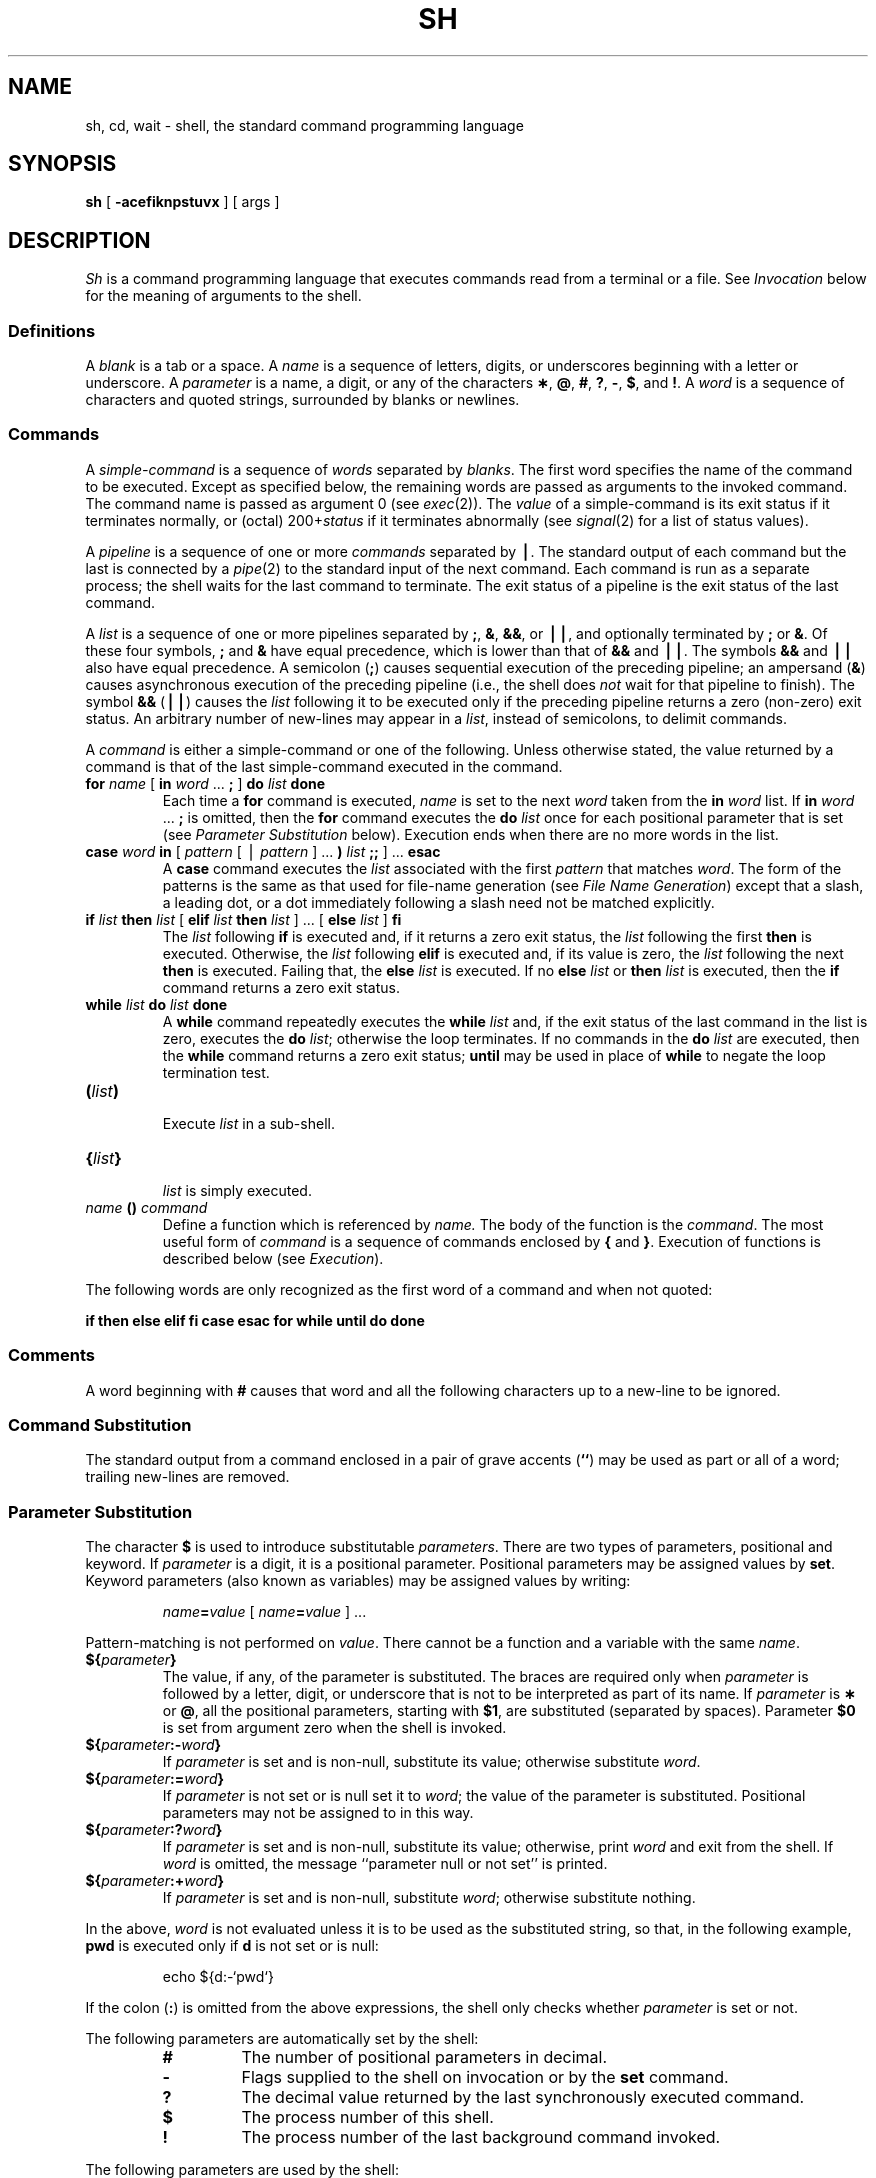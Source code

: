 .if t .ds ' \h@.05m@\s+4\v@.333m@\'\v@-.333m@\s-4\h@.05m@
.if n .ds ' '
.if t .ds ` \h@.05m@\s+4\v@.333m@\`\v@-.333m@\s-4\h@.05m@
.if n .ds ` `
.ds OK [\|
.ds CK \|]
.TH SH 1
.SH NAME
sh, cd, wait \- shell, the standard command programming language
.SH SYNOPSIS
.B sh
[
.B \-acefiknpstuvx
] [ args ]
.SH DESCRIPTION
.I Sh\^
is a command programming language
that executes commands read from a terminal
or a file.
See
.I Invocation\^
below
for the meaning of arguments to the shell.
.SS Definitions
A
.I blank\^
is a tab or a space.
A
.I name\^
is a sequence of letters, digits, or underscores beginning with a letter
or underscore.
A
.I parameter\^
is a name, a digit, or any of the characters
.BR \(** ,
.BR @ ,
.BR # ,
.BR ? ,
.BR \- ,
.BR $ ,
and
.BR !\\^ .
A
.I word\^
is a sequence of characters and quoted strings, surrounded by blanks or newlines.
.SS Commands
A
.I simple-command\^
is a sequence of
.I words\^
separated by
.IR blanks\^ .
The first word specifies the name of the command to
be executed.
Except as specified below,
the remaining words are passed as arguments
to the invoked command.
The command name is passed as argument 0
(see
.IR exec (2)).
The
.I value\^
of a simple-command is its exit status
if it terminates normally, or (octal) 200+\f2status\^\fP if
it terminates abnormally (see
.IR signal (2)
for a list of
status values).
.PP
A
.I pipeline\^
is a sequence of one or more
.I commands\^
separated by
.BR \(bv .
The standard output of each command but the last
is connected by a
.IR pipe (2)
to the standard input of the next command.
Each command is run as a separate process;
the shell waits for the last command to terminate.
The exit status of a pipeline is the exit status of the last command.
.PP
A
.I list\^
is a sequence of one or more
pipelines
separated by
.BR ; ,
.BR & ,
.BR && ,
or
.BR \(bv\|\(bv ,
and optionally terminated by
.B ;
or
.BR & .
Of these four symbols,
.B ;
and
.B &
have equal precedence,
which is lower than that of
.B &&
and
.BR \(bv\|\(bv .
The symbols
.B &&
and
.B \(bv\|\(bv
also have equal precedence.
A semicolon
.RB ( ; )
causes sequential execution of the preceding pipeline; an ampersand
.RB ( & )
causes asynchronous execution of the preceding pipeline (i.e., the shell does
.I not\^
wait for that pipeline to finish).
The symbol
.B &&
.RB (\| \(bv\|\(bv \^)
causes the
.I list\^
following it to be executed only if the preceding
pipeline
returns a zero (non-zero) exit status.
An arbitrary number of new-lines may appear in a
.IR list ,
instead of semicolons,
to delimit commands.
.PP
A
.I command\^
is either a simple-command
or one of the following.
Unless otherwise stated,
the value returned by a command is that of the
last simple-command executed in the command.
.PP
.PD 0
.TP
\f3for\fP \f2name\^\fP \*(OK \f3in\fP \f2word\^\fP .\|.\|. \f3;\fP \*(CK \f3do\fP \f2list\^\fP \f3done\fP
Each time a
.B for
command is executed,
.I name\^
is set to the next
.I word\^
taken from the
.B in
.I word\^
list.
If
.BI in " word\^"
\&.\|.\|. \f3;\fP 
is omitted, then
the
.B for
command executes the \f3do\fP \f2list\^\fP once for each positional parameter
that is set
(see
.I "Parameter Substitution\^"
below).
Execution ends when there are no more words in the list.
.TP
\f3case\fP \f2word\^\fP \f3in\fP \*(OK \f2pattern\^\fP \*(OK \(bv \
\f2pattern\^\fP \*(CK .\|.\|. \f3)\fP \f2list\^\fP \f3;;\fP \*(CK .\|.\|. \f3esac\fP
A
.B case
command executes the
.I list\^
associated with the first
.I pattern\^
that matches
.IR word .
The form of the patterns is
the same as that used for
file-name generation (see 
.IR "File Name Generation\^" )
except that a slash, a leading dot, or a dot immediately
following a slash need not be matched explicitly.
.TP
\f3if\fP \f2list\^\fP \f3then\fP \f2list\^\fP \*(OK \
\f3elif\fP \f2list\^\fP \f3then\fP \f2list\^\fP \*(CK .\|.\|. \
\*(OK \f3else\fP \f2list\^\fP \*(CK \f3f\&i\fP
The
.I list\^
following \f3if\fP is executed and,
if it
returns a zero exit status, the
.I list\^
following
the first
.B then
is executed.
Otherwise, the
.I list\^
following \f3elif\fP
is executed and, if its value is zero,
the
.I list\^
following
the next
.B then
is executed.
Failing that, the
.B else
.I list\^
is executed.
If no
.B else
.I list\^
or
.B then
.I list\^
is executed, then the
.B if
command returns a zero exit status.
.TP
\f3while\fP \f2list\^\fP \f3do\fP \f2list\^\fP \f3done\fP
A
.B while
command repeatedly executes the
.B while
.I list\^
and, if the exit status of the last command in the list is zero, executes
the
.B do
.IR list ;
otherwise the loop terminates.
If no commands in the
.B do
.I list\^
are executed, then the
.B while
command returns a zero exit status;
.B until
may be used in place of
.B while
to negate
the loop termination test.
.TP
\f3(\fP\f2list\^\fP\f3)\fP
.br
Execute
.I list\^
in a sub-shell.
.TP
\f3{\fP\f2list\^\fP\f3}\fP
.br
.I list\^
is simply executed.
.TP
\f2name\^\fP \f3() \f2command\fP
Define a function
which is referenced by
.I name\^.
The body of the function
is the
.IR command .
The most useful form of
.I command
is a sequence of commands enclosed by \f3{\fP and \f3}\fP.
Execution of functions is described below (see
.IR Execution\^ ).
.PD
.PP
The following words
are only recognized as the first word of a command and when not quoted:
.if t .RS
.PP
.B
.if n if then else elif fi case esac for while until do done
.if t if  then  else  elif  f\&i  case  esac  for  while  until  do  done
.if t .RE
.SS Comments
A word beginning with
.B #
causes that word and all the following characters up to a new-line
to be ignored.
.SS Command Substitution
The standard output from a command enclosed in
a pair of grave accents (\^\f3\*`\^\*`\fP\^) may be used as part or all
of a word;
trailing new-lines are removed.
.SS Parameter Substitution
The character
.B $
is used to introduce substitutable 
.IR parameters\^ .
There are two types of parameters,
positional and keyword.
If
.I parameter\^
is a digit, it is a positional parameter.
Positional parameters may be assigned values by
.BR set .
Keyword parameters (also known as variables)
may be assigned values by writing:
.RS
.PP
.IB name = value\^
\*(OK
.IB name = value\^
\*(CK .\|.\|.
.RE
.PP
Pattern-matching is not performed on
.IR value .
There cannot be a function and a variable with the same
.IR name\^  .
.PP
.PD 0
.TP
\f3${\fP\f2parameter\^\fP\f3}\fP
The value, if any, of the parameter is substituted.
The braces are required only when
.I parameter\^
is followed by a letter, digit, or underscore
that is not to be interpreted as part of its name.
If
.I parameter\^
is
.B \(**
or
.BR @ ,
all the positional
parameters, starting with
.BR $1 ,
are substituted
(separated by spaces).
Parameter
.B $0
is set from argument zero when the shell
is invoked.
.TP
\f3${\fP\f2parameter\^\fP\f3:\-\fP\f2word\^\fP\f3}\fP
If
.I parameter\^
is set and is non-null, substitute its value;
otherwise substitute
.IR word .
.TP
\f3${\fP\f2parameter\^\fP\f3:=\fP\f2word\^\fP\f3}\fP
If
.I parameter\^
is not set or is null
set it to
.IR word ;
the value of the parameter is substituted.
Positional parameters may not be assigned to
in this way.
.TP
\f3${\fP\f2parameter\^\fP\f3:?\fP\f2word\^\fP\f3}\fP
If
.I parameter\^
is set and is non-null, substitute its value;
otherwise, print
.I word\^
and exit from the shell.
If
.I word\^
is omitted, the message
``parameter null or not set''
is printed.
.TP
\f3${\fP\f2parameter\^\fP\f3:+\fP\f2word\^\fP\f3}\fP
If
.I parameter\^
is set and is non-null, substitute
.IR word ;
otherwise substitute nothing.
.PD
.PP
In the above,
.I word\^
is not evaluated unless it is
to be used as the substituted string,
so that, in the following example,
.B pwd
is executed only if
.B d
is not set or is null:
.RS
.PP
echo \|${d:\-\^\*`\^pwd\^\*`\^}
.RE
.PP
If the colon
.RB ( : )
is omitted from the above expressions, the
shell only checks whether 
.I parameter\^
is set or not.
.PP
The following
parameters
are automatically set by the shell:
.RS
.PD 0
.TP
.B #
The number of positional parameters in decimal.
.TP
.B \-
Flags supplied to the shell on invocation or by
the
.B set
command.
.TP
.B ?
The decimal value returned by the last synchronously executed command.
.TP
.B $
The process number of this shell.
.TP
.B !
The process number of the last background command invoked.
.PD
.RE
.PP
The following
parameters
are used by the shell:
.RS
.PD 0
.TP
.B
.SM HOME
The default argument (home directory) for the
.I cd\^
command.
.TP
.B
.SM PATH
The search path for commands (see
.I Execution\^
below).
.TP
.B
.SM CDPATH
The search path for the
.I cd
command.
.TP
.B
.SM MAIL
If this parameter is set to the name of a mail file
the shell informs the user of the arrival of mail 
in the specified file.
The file is inspected every three minutes.
.TP
.B
.SM HISTORY
If this parameter is set to the name of a writable file,
the shell appends interactive input to the file, for use by the = command (=(1)).
.TP
.SM
.B PS1
Primary prompt string, by default
.RB `` "$ \|" ''.
.TP
.SM
.B PS2
Secondary prompt string, by default
.RB `` "> \|" ''.
.TP
.SM
.B IFS
Internal field separators,
normally
.BR space ,
.BR tab ,
and
.BR new-line .
.PD
.RE
.PP
The shell gives default values to
\f3\s-1PATH\s+1\fP, \f3\s-1PS1\s+1\fP, \f3\s-1PS2\s+1\fP and \f3\s-1IFS\s+1\fP.
.SM
.B HOME
is set by
.IR login (8).
.SS Blank Interpretation
After parameter and command substitution,
the results of substitution are scanned for internal field separator
characters (those found in
.BR \s-1IFS\s+1 )
and split into distinct arguments where such characters are found.
Explicit null arguments (\^\f3"\^"\fP or \f3\*'\^\*'\fP\^) are retained.
Implicit null arguments
(those resulting from
.I parameters\^
that have no values) are removed.
.SS File Name Generation
Following substitution, each command
.I word\^
is scanned for
the characters
.BR \(** ,
.BR ? ,
and
.BR \*(OK .
If one of these characters appears
the word is regarded as a
.IR pattern .
The word is replaced with alphabetically sorted file names that match the pattern.
If no file name is found that matches the pattern,
the word is left unchanged.
The directories
.B .
and
.B ..
(initially or after a
.BR / )
are only matched by patterns beginning
with an explicit period.
The character
.B /
itself must be matched explicitly.
.PP
.PD 0
.RS
.TP
.B \(**
Matches any string, including the null string.
.TP
.B ?
Matches any single character.
.TP
.BR \*(OK .\|.\|.\^ \*(CK
Matches any one of the enclosed characters.
A pair of characters separated by
.B \-
matches any
character lexically between the pair, inclusive.
If the first character following the opening 
``\*(OK''
is a
.RB `` ^ ''
any character not enclosed is matched.
.PD
.RE
.SS Quoting
The following characters have a special meaning to the shell
and cause termination of a word unless quoted:
.RS
.PP
\f3;  &  (  )  \(bv  <  >  new-line  space  tab\fP  {  }
.RE
.PP
(The characters \f3{\fP and \f3}\fP need not be quoted inside a \f3${\^}\fP construction.)
A character may be
.I quoted\^
(i.e., made to stand for itself)
by preceding
it with a
.BR \e .
The pair
.B \enew-line
is ignored.
All characters enclosed between a pair of single quote marks (\^\f3\*'\^\*'\fP\^),
except a single quote,
are quoted.
Inside double quote marks
(\f3"\^"\fP),
parameter and command substitution occurs and
.B \e
quotes the characters
.BR \e ,
.BR \*` ,
\f3"\fP,
and
.BR $ .
.B
"$\(**"
is equivalent to
\f3"$1 \|$2\fP \|.\|.\|.\f3"\fP,
whereas
.B
"$@"
is equivalent to
.B
"$1"\|
.B
"$2"\|
\&.\|.\|.\|.
.SS Prompting
When used interactively,
the shell prompts with the value of
.SM
.B PS1
before reading a command.
If at any time a new-line is typed and further input is needed
to complete a command, the secondary prompt
(i.e., the value of
.BR \s-1PS2\s+1 )
is issued.
.SS Input/Output
Before a command is executed, its input and output
may be redirected using a special notation interpreted by the shell.
The following may appear anywhere in a simple-command
or may precede or follow a
.I command\^
and are
.I not\^
passed on to the invoked command;
substitution occurs before
.I word\^
or
.I digit\^
is used:
.PP
.PD 0
.TP 14
.B <word
Use file
.I word\^
as standard input (file descriptor 0).
.TP
.B >word
Use file
.I word\^
as standard output (file descriptor 1).
If the file does not exist it is created;
otherwise, it is truncated to zero length.
.TP
.B >\h@-.3m@>word
Use file
.I word\^
as standard output.
If the file exists output is appended to it (by first seeking to the end-of-file);
otherwise, the file is created.
.TP
\f3<\h@-.3m@<word\fP
The shell input is read up to a line that is the same as
.IR word ,
or to an end-of-file.
The resulting document becomes
the standard input.
If any character of
.I word\^
is quoted, no interpretation
is placed upon the characters of the document;
otherwise, parameter and command substitution occurs,
(unescaped)
.B \enew-line
is ignored,
and
.B \e
must be used to quote the characters
.BR \e ,
.BR $ ,
.BR \*` ,
and the first character of
.IR word .
.TP
.B <\h@-.1m@&digit
Use the file associated with file descriptor
.I digit\^
as standard input.
Similarly for the standard output using 
.BR >\h@-.1m@&digit .
.TP
.B <\h@-.1m@&\h@-.1m@\-
The standard input is closed.
Similarly for the standard output using
.BR >\h@-.1m@&\h@-.1m@\- .
.PD
.PP
If any of the above is preceded by a digit,
the
file descriptor which will be associated with the file
is that specified
by the digit
(instead of the default 0 or 1).
For example:
.RS
.PP
\&.\|.\|. \|2>&1
.RE
.PP
associates file descriptor 2 with the file currently associated with 
file descriptor 1.
.PP
The order in which redirections are specified is significant.
The shell evaluates redirections left-to-right.
For example:
.RS
.PP
\&.\|.\|. \|1>\f2xxx\^\fP 2>&1
.RE
.PP
first associates file descriptor 1 with file 
.IR xxx\^ .
It associates file descriptor 2 with the file associated with file
descriptor 1 (i.e. 
.IR xxx\^ ).
If the order of redirections were reversed, file descriptor 2 would be associated 
with the terminal (assuming file descriptor 1 had been) and file descriptor 
1 would be associated with file 
.IR xxx\^ .
.PP
If a command is followed by
.B &
the default standard input
for the command
is the empty file
.BR /dev/null .
Otherwise, the environment for the execution of a command contains the
file descriptors of the invoking shell as modified by
input/output specifications.
.SS Environment
The
.I environment\^
(see
.IR environ (5))
is a list of name-value pairs that is passed to
an executed program in the same way as a normal argument list.
The shell interacts with the environment in several ways.
On invocation, the shell scans the environment
and creates a
parameter or function
for each name found,
giving it the corresponding value.
If the user modifies the value of any of these
parameters
or creates new parameters,
none of these affects the environment
unless the
.B export
command is used to bind the shell's
parameter
to the environment (see also 
.BR "set -a" ).
A parameter may be removed from the environment
with the
.B unset
command.
The environment seen by any executed command is thus composed
of any unmodified name-value pairs originally inherited by the shell,
minus any pairs removed by
.BR unset ,
plus any modifications or additions,
all of which must be noted in
.B export
commands.
.PP
The environment for any
.I simple-command\^
may be augmented by prefixing it with one or more assignments to
parameters (but not functions).
Thus:
.RS
.PP
\s-1TERM\s+1=450 \|cmd 				and
.br
(export \|\s-1TERM\s+1; \|\s-1TERM\s+1=450; \|cmd)
.RE
.PP
are equivalent (as far as the execution of
.I cmd\^
is concerned).
.PP
If the
.B \-k
flag is set,
.I all\^
keyword arguments are placed in the environment,
even if they occur after the command name.
The following
first prints
.B "a=b c"
then
.BR c :
.PP
.RS
.nf
echo \|a=b \|c
set \|\-k
echo \|a=b \|c
.fi
.RE
.SS Signals
The \s-1INTERRUPT\s+1 and \s-1QUIT\s+1 signals for an invoked
command are ignored if the command is followed by
.BR & ;
otherwise signals have the values
inherited by the shell from its parent,
with the exception of signal 11
(but see also
the
.B trap
command below).
.SS Execution
Each time a command is executed, the above substitutions are
carried out.
If the command name matches one of the 
.I "Special Commands\^"
listed below, it is executed in the shell process.
If the command name does not match a
.IR "Special Command\^" ,
but matches the name of a defined function, the function is executed 
in the shell process
(note how this differs from the execution of shell procedures).
The positional parameters
.BR $1 ,
.BR $2 ,
\&.\|.\|.\|.
are set to the arguments of the function.
If the command name matches neither a
.I "Special Command\^"
nor the name of a defined function,
a new process is created and an attempt is made to
execute the command via
.IR exec (2).
.PP
The shell parameter
.B
.SM PATH
defines the search path for
the directory containing the command.
Alternative directory names are separated by
a colon
.RB ( : ).
The default path is
.B :/bin:/usr/bin
(specifying the current directory,
.BR /bin ,
and
.BR /usr/bin ,
in that order).
Note that the current directory is specified by a null path name,
which can appear immediately after the equal sign
or between the colon delimiters anywhere else in the path list.
If the command name contains a \f3/\fP the search path
is not used.
Otherwise, each directory in the path is
searched for an executable file.
If the file has execute permission but is not an
.B a.out
file,
it is assumed to be a file containing shell commands.
A sub-shell is spawned to read it.
A parenthesized command is also executed in
a sub-shell.
.SS Special Commands
Input/output redirection is permitted for these commands.
File descriptor 1 is the default output location.
.PP
.PD 0
.TP
.B :
No effect; the command does nothing.
A zero exit code is returned.
.br
.TP
.BI ".\| " file\^
Read and execute commands from
.I file\^
and return.
The search path
specified by
.B
.SM PATH
is used to find the directory containing
.IR file .
.TP
\f3builtin\fP \*(OK \f2command\^\fP \*(CK
Execute the built-in special
.I command
(such as
.BR break)
regardless of functions defined with the same name.
.TP
\f3break\fP \*(OK \f2n\^\fP \*(CK
Exit from the enclosing \f3for\fP or
.B while
loop, if any.
If
.I n\^
is specified break
.I n\^
levels.
.TP
\f3continue\fP \*(OK \f2n\^\fP \*(CK
Resume the next iteration of the enclosing
\f3for\fP or
.B while
loop.
If
.I n\^
is specified resume at the
.IR n -th
enclosing loop.
.TP
\f3cd\fP \*(OK \f2arg\^\fP \*(CK
Change the current directory to
.IR arg .
The shell
parameter
.B
.SM HOME
is the default
.IR arg .
The shell parameter
.B
.SM CDPATH
defines the search path for
the directory containing 
.IR arg .
Alternative directory names are separated by
a colon
.RB ( : ).
The default path is
.B <null>
(specifying the current directory).
Note that the current directory is specified by a null path name,
which can appear immediately after the equal sign
or between the colon delimiters anywhere else in the path list.
If 
.I arg
begins with a \f3/\fP the search path
is not used.
Otherwise, each directory in the path is
searched for
.IR arg .
.br
.ne 2.1v
.TP
\f3eval\fP \*(OK \f2arg\^\fP .\|.\|. \*(CK
The arguments are read as input
to the shell
and the resulting command(s) executed.
.TP
\f3exec\fP \*(OK \f2arg\^\fP .\|.\|. \*(CK
The command specified by
the arguments is executed in place of this shell
without creating a new process.
Input/output arguments may appear and, if no other
arguments are given, cause the shell
input/output to be modified.
.TP
\f3exit\fP \*(OK \f2n\^\fP \*(CK
Causes a shell to exit
with the exit status specified by
.IR n .
If
.I n\^
is omitted the exit status is that of the last command executed
(an end-of-file will also cause the shell to exit.)
.TP
\f3export\fP \*(OK \f2name\^\fP .\|.\|. \*(CK
The given
.IR name s
are marked
for automatic export to the
.I environment\^
of subsequently-executed commands.
If no arguments are given, a list of all
names that are exported in this shell is printed.
.TP
\f3newgrp\fP \*(OK \f2arg\^\fP .\|.\|. \*(CK
Equivalent to
.BI "exec newgrp" " arg\^"
\&.\|.\|.\|.
See
.IR newgrp (1)
for usage and description.
.TP
\f3read\fP \*(OK \f2name\^\fP .\|.\|. \*(CK
One line is read from the standard input and
the first
word is assigned to the first
.IR name ,
the second word
to the second
.IR name ,
etc., with leftover words assigned to the last
.IR name .
The return code is 0 unless an end-of-file is encountered.
.TP
\f3return\fP \*(OK \f2n\^\fP \*(CK
Causes a function to exit with the return value specified by
.IR n .
If
.I n 
is omitted, the return status is that of the last command executed.
.TP
\f3set\fP \*(OK \f3\-\-aehknptuvx\fP \*(OK \f2arg\^\fP .\|.\|. \*(CK \*(CK
.RS
.TP
.B \-a
Mark variables which are modified or created for export.
.TP
.B \-e
Exit immediately if a command
exits with a non-zero exit status.
.TP
.B \-f
Disable file name generation
.TP
.B \-k
All keyword arguments are placed in the environment for a command,
not just those that precede the command name.
.TP
.B \-n
Read commands but do not execute them.
.TP
.B \-p
Remove the definitions for all functions imported from the environment,
and set
.B IFS
to blank, tab and newline.
.TP
.B \-t
Exit after reading and executing one command.
.TP
.B \-u
Treat unset variables as an error when substituting.
.TP
.B \-v
Print shell input lines as they are read.
.TP
.B \-x
Print commands and their arguments as they are executed.
.TP
.B \-\-
Do not change any of the flags; useful in setting
.B $1
to
.BR \- .
.PP
Using
.B \+
rather than
.B \-
causes these flags to be turned off.
These flags can also be used upon invocation of the shell.
The current set of flags may be found in
.BR $\- .
The remaining arguments are positional
parameters and are assigned, in order, to
.BR $1 ,
.BR $2 ,
\&.\|.\|.\|.
If no arguments are given the values
of all names are printed.
.RE
.TP
\f3shift\fP \*(OK \f2n\^\fP \*(CK
.br
The positional parameters from
.B $n+1
\&.\|.\|.
are renamed
.B $1
\&.\|.\|.\|.
If
.I n\^
is not given, it is assumed to be 1.
.TP
\f3times\fP
.br
Print the accumulated user and system times for processes
run from the shell.
.TP
\f3trap\fP \*(OK \f2arg\^\fP \*(CK \*(OK \f2n\^\fP \*(CK .\|.\|.
The command
.I arg\^
is to be read and executed when the shell
receives signal(s)
.IR n .
(Note that
.I arg\^
is scanned once when
the trap is set and once when the trap
is taken.)
Trap commands are executed in order of signal number.
Any attempt to set a trap on a signal that
was ignored on entry to the current shell
is ineffective.
An attempt to trap on signal 11 (memory fault) produces an error.
If
.I arg\^
is absent all trap(s)
.I n\^
are reset
to their original values.
If
.I arg\^
is the null
string this signal is ignored by the shell and by the commands
it invokes.
If
.I n\^
is 0 the command
.I arg\^
is executed
on exit from the shell.
The
.B trap
command
with no arguments prints a list
of commands associated with each signal number.
.TP
\f3umask\fP \*(OK \f2nnn\^\fP \*(CK
The user file-creation mask is set to
.I nnn\^
(see
.IR umask (2)).
If
.I nnn\^
is omitted, the current value of the mask is printed.
.TP
\f3unset\fP \*(OK \f2name\^\fP .\|.\|. \*(CK
For each 
.IR name , 
remove the corresponding variable or function.
The variables 
\f3\s-1PATH\s+1\fP, \f3\s-1PS1\s+1\fP, \f3\s-1PS2\s+1\fP and \f3\s-1IFS\s+1\fP
cannot be unset.
.TP
\f3wait\fP \*(OK \f2n\^\fP \*(CK
Wait for the specified process and report its termination status.
If
.I n\^
is not given all currently active child processes are waited for
and the return code is zero.
.TP
\f3whatis\fP \*(OK \fIname\^\fP .\|.\|. \*(CK
For each
.IR name ,
print the associated value as a parameter, function, builtin or executable
binary as appropriate.
In each case, the value is printed in a form that would yield the same
value if typed as input to the shell itself:
parameters are printed as assignments, functions as their definitions,
builtins as calls to
.BR builtin ,
and binaries as their full pathnames.
.PD
.PP
.SS Invocation
If the shell is invoked through
.IR exec (2)
and the first character of argument zero
is
.BR \- ,
commands are initially read from
.BR \s-1$HOME\s+1/.profile ,
if it exists.
Thereafter, commands are read as described below, which
is also the case when the shell is invoked as
.BR /bin/sh .
The flags below are interpreted by the shell on invocation only; Note
that unless the 
.B \-c
or
.B \-s
flag is specified, the first argument is assumed to be the
name of a file containing commands, and the remaining
arguments are passed as positional parameters
to that command file:
.PP
.PD 0
.TP 10
.BI \-c "\| string\^"
If the
.B \-c
flag is present
commands are read from
.IR string .
.TP
.B \-s
If the
.B \-s
flag is present or if no
arguments remain
commands are read from the standard input.
Any remaining arguments specify the positional parameters.
Shell output (except for 
.IR "Special Commands\^" )
is written to file descriptor 2.
.TP
.B \-i
If the
.B \-i
flag is present or
if the shell input and output are attached to a terminal,
this shell is
.IR interactive .
In this case \s-1TERMINATE\s+1 is ignored (so that \f3kill 0\fP
does not kill an interactive shell) and \s-1INTERRUPT\s+1 is caught and ignored
(so that
.B wait
is interruptible).
In all cases, \s-1QUIT\s+1 is ignored by the shell.
.PD
.PP
The remaining flags and arguments are described under the
.B set
command above.
.SH EXIT STATUS
Errors detected by the shell, such as syntax errors,
cause the shell
to return a non-zero exit status.
If the shell is being used non-interactively
execution of the shell file is abandoned.
Otherwise, the shell returns the exit status of
the last command executed (see also the
.B exit
command above).
.SH FILES
\s-1$HOME\s+1/\f3.\fPprofile
.br
/tmp/sh\(**
.br
/dev/null
.SH SEE ALSO
=(1),
cd(1),
echo(1),
newgrp(1),
test(1)
.br
dup(2),
exec(2),
fork(2),
pipe(2),
signal(2),
umask(2),
wait(2),
a.out(5),
environ(5)
.SH BUGS
A function invocation overwrites the arguments of the invoking shell.
